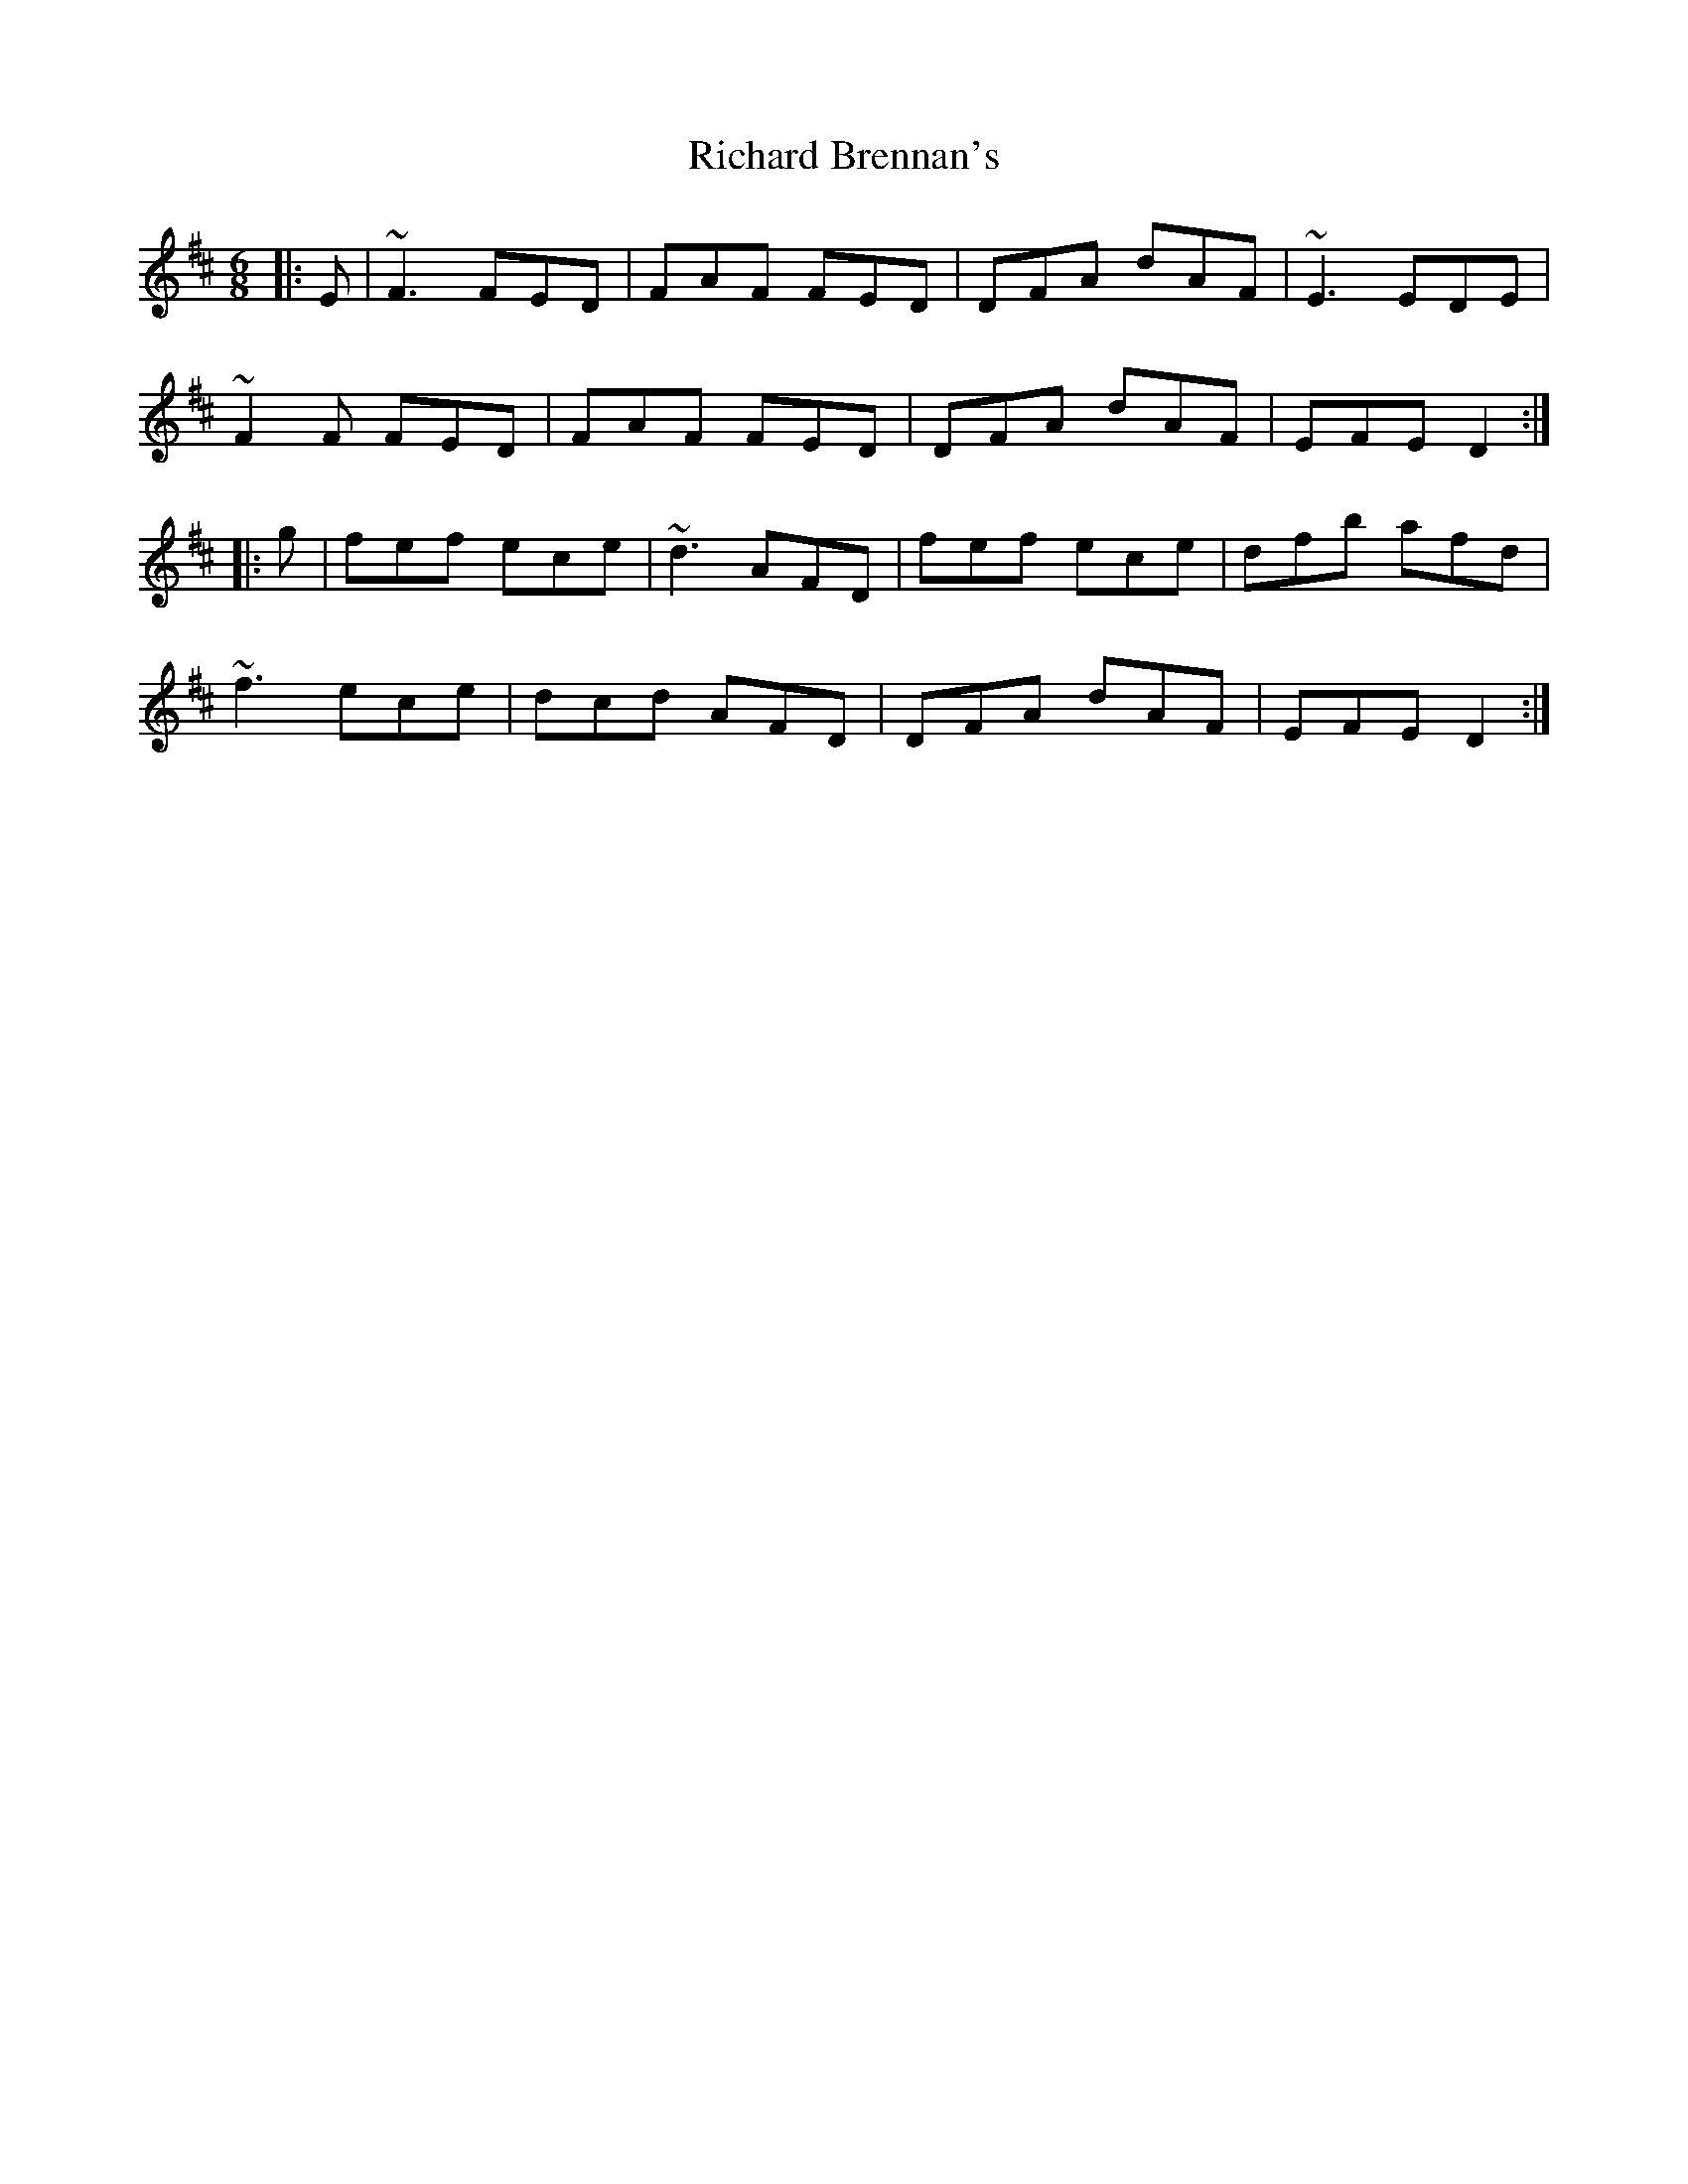 X: 34392
T: Richard Brennan's
R: jig
M: 6/8
K: Dmajor
|:E|~F3 FED|FAF FED|DFA dAF|~E3 EDE|
~F2 F FED|FAF FED|DFA dAF|EFE D2:|
|:g|fef ece|~d3 AFD|fef ece|dfb afd|
~f3 ece|dcd AFD|DFA dAF|EFE D2:|

